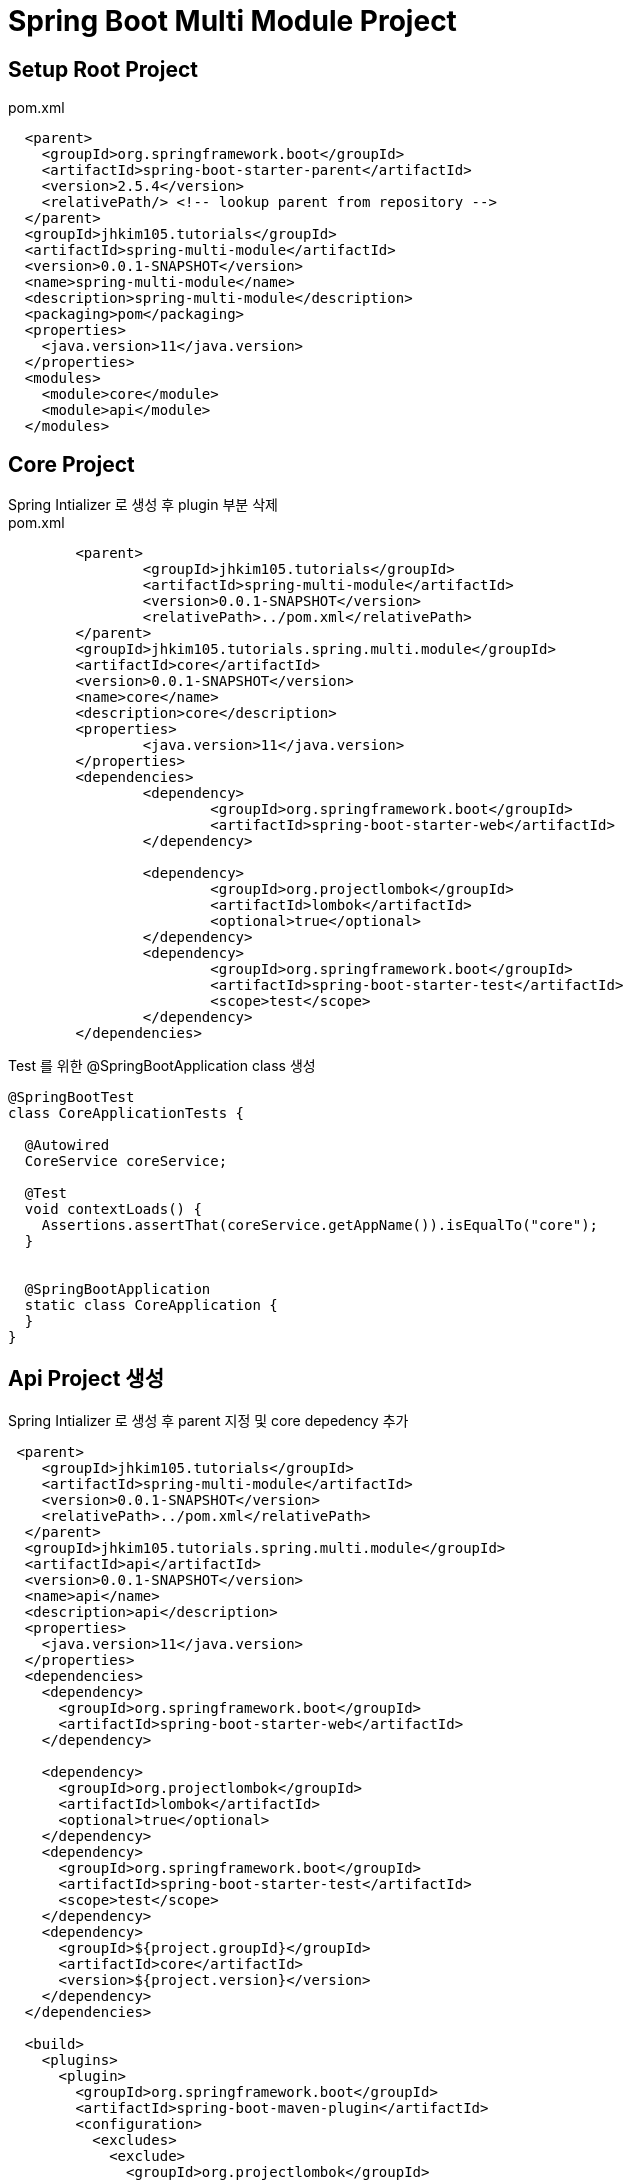 :hardbreaks:

= Spring Boot Multi Module Project

== Setup Root Project
pom.xml
[source,xml]
----
  <parent>
    <groupId>org.springframework.boot</groupId>
    <artifactId>spring-boot-starter-parent</artifactId>
    <version>2.5.4</version>
    <relativePath/> <!-- lookup parent from repository -->
  </parent>
  <groupId>jhkim105.tutorials</groupId>
  <artifactId>spring-multi-module</artifactId>
  <version>0.0.1-SNAPSHOT</version>
  <name>spring-multi-module</name>
  <description>spring-multi-module</description>
  <packaging>pom</packaging>
  <properties>
    <java.version>11</java.version>
  </properties>
  <modules>
    <module>core</module>
    <module>api</module>
  </modules>
----

== Core Project
Spring Intializer 로 생성 후 plugin 부분 삭제
pom.xml
[source,xml]
----
	<parent>
		<groupId>jhkim105.tutorials</groupId>
		<artifactId>spring-multi-module</artifactId>
		<version>0.0.1-SNAPSHOT</version>
		<relativePath>../pom.xml</relativePath>
	</parent>
	<groupId>jhkim105.tutorials.spring.multi.module</groupId>
	<artifactId>core</artifactId>
	<version>0.0.1-SNAPSHOT</version>
	<name>core</name>
	<description>core</description>
	<properties>
		<java.version>11</java.version>
	</properties>
	<dependencies>
		<dependency>
			<groupId>org.springframework.boot</groupId>
			<artifactId>spring-boot-starter-web</artifactId>
		</dependency>

		<dependency>
			<groupId>org.projectlombok</groupId>
			<artifactId>lombok</artifactId>
			<optional>true</optional>
		</dependency>
		<dependency>
			<groupId>org.springframework.boot</groupId>
			<artifactId>spring-boot-starter-test</artifactId>
			<scope>test</scope>
		</dependency>
	</dependencies>
----

Test 를 위한 @SpringBootApplication class 생성
[source,java]
----
@SpringBootTest
class CoreApplicationTests {

  @Autowired
  CoreService coreService;

  @Test
  void contextLoads() {
    Assertions.assertThat(coreService.getAppName()).isEqualTo("core");
  }


  @SpringBootApplication
  static class CoreApplication {
  }
}
----

== Api Project 생성
Spring Intializer 로 생성 후 parent 지정 및 core depedency 추가
[source,xml]
----
 <parent>
    <groupId>jhkim105.tutorials</groupId>
    <artifactId>spring-multi-module</artifactId>
    <version>0.0.1-SNAPSHOT</version>
    <relativePath>../pom.xml</relativePath>
  </parent>
  <groupId>jhkim105.tutorials.spring.multi.module</groupId>
  <artifactId>api</artifactId>
  <version>0.0.1-SNAPSHOT</version>
  <name>api</name>
  <description>api</description>
  <properties>
    <java.version>11</java.version>
  </properties>
  <dependencies>
    <dependency>
      <groupId>org.springframework.boot</groupId>
      <artifactId>spring-boot-starter-web</artifactId>
    </dependency>

    <dependency>
      <groupId>org.projectlombok</groupId>
      <artifactId>lombok</artifactId>
      <optional>true</optional>
    </dependency>
    <dependency>
      <groupId>org.springframework.boot</groupId>
      <artifactId>spring-boot-starter-test</artifactId>
      <scope>test</scope>
    </dependency>
    <dependency>
      <groupId>${project.groupId}</groupId>
      <artifactId>core</artifactId>
      <version>${project.version}</version>
    </dependency>
  </dependencies>

  <build>
    <plugins>
      <plugin>
        <groupId>org.springframework.boot</groupId>
        <artifactId>spring-boot-maven-plugin</artifactId>
        <configuration>
          <excludes>
            <exclude>
              <groupId>org.projectlombok</groupId>
              <artifactId>lombok</artifactId>
            </exclude>
          </excludes>
        </configuration>
      </plugin>
    </plugins>
  </build>

</project>
----

== Application Properties

core property 를 import 하여 override 하기

=== Import Config
[source,yaml]
----
spring:
  config:
    import: classpath:/core.properties
---
service:
  app-name: api
  app-version: 1.0
----


== Refs
https://spring.io/guides/gs/multi-module/
https://spring.io/blog/2020/08/14/config-file-processing-in-spring-boot-2-4